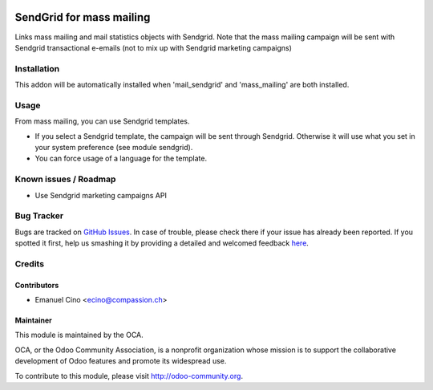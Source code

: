 .. image:: https://img.shields.io/badge/licence-AGPL--3-blue.svg
    :alt: License: AGPL-3

=========================
SendGrid for mass mailing
=========================

Links mass mailing and mail statistics objects with Sendgrid.
Note that the mass mailing campaign will be sent with Sendgrid transactional
e-emails (not to mix up with Sendgrid marketing campaigns)

Installation
============
This addon will be automatically installed when 'mail_sendgrid' and
'mass_mailing' are both installed.

Usage
=====

From mass mailing, you can use Sendgrid templates.

- If you select a Sendgrid template, the campaign will be sent through
  Sendgrid. Otherwise it will use what you set in your system preference
  (see module sendgrid).
- You can force usage of a language for the template.

Known issues / Roadmap
======================

* Use Sendgrid marketing campaigns API

Bug Tracker
===========

Bugs are tracked on `GitHub Issues <https://github.com/OCA/social/issues>`_.
In case of trouble, please check there if your issue has already been reported.
If you spotted it first, help us smashing it by providing a detailed and welcomed feedback
`here <https://github.com/OCA/social/issues/new?body=module:%20mail_sendgrid_mass_mailing%0Aversion:%208.0%0A%0A**Steps%20to%20reproduce**%0A-%20...%0A%0A**Current%20behavior**%0A%0A**Expected%20behavior**>`_.

Credits
=======

Contributors
------------

* Emanuel Cino <ecino@compassion.ch>

Maintainer
----------

.. image:: https://odoo-community.org/logo.png
   :alt: Odoo Community Association
   :target: https://odoo-community.org

This module is maintained by the OCA.

OCA, or the Odoo Community Association, is a nonprofit organization whose
mission is to support the collaborative development of Odoo features and
promote its widespread use.

To contribute to this module, please visit http://odoo-community.org.
